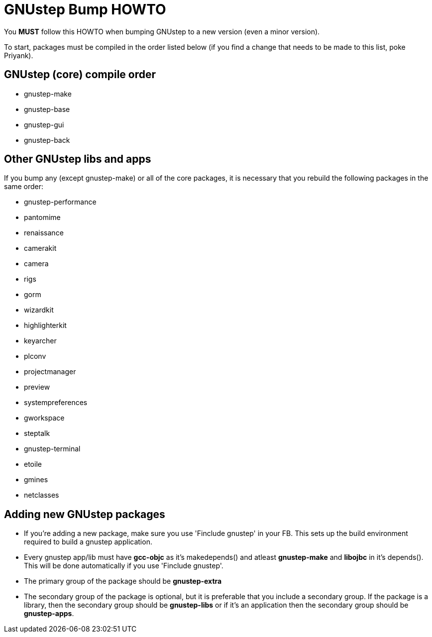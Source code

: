 = GNUstep Bump HOWTO

You *MUST* follow this HOWTO when bumping GNUstep to a new version (even a minor
version).

To start, packages must be compiled in the order listed below (if you find a
change that needs to be made to this list, poke Priyank).

== GNUstep (core) compile order

- gnustep-make
- gnustep-base
- gnustep-gui
- gnustep-back

== Other GNUstep libs and apps

If you bump any (except gnustep-make) or all of the core packages, it is necessary that you 
rebuild the following packages in the same order:

- gnustep-performance
- pantomime
- renaissance
- camerakit
- camera
- rigs
- gorm
- wizardkit
- highlighterkit
- keyarcher
- plconv
- projectmanager
- preview
- systempreferences
- gworkspace
- steptalk
- gnustep-terminal
- etoile
- gmines
- netclasses

== Adding new GNUstep packages

- If you're adding a new package, make sure you use 'Finclude gnustep' in your FB. This sets up 
the build environment required to build a gnustep application.

- Every gnustep app/lib must have *gcc-objc* as it's makedepends() and
  atleast *gnustep-make* and *libojbc* in it's depends(). This will be done automatically if you use 'Finclude gnustep'.

- The primary group of the package should be *gnustep-extra*

- The secondary group of the package is optional, but it is preferable that you include a secondary group.
 If the package is a library, then the secondary group should be *gnustep-libs* or if it's an application 
then the secondary group should be *gnustep-apps*.

